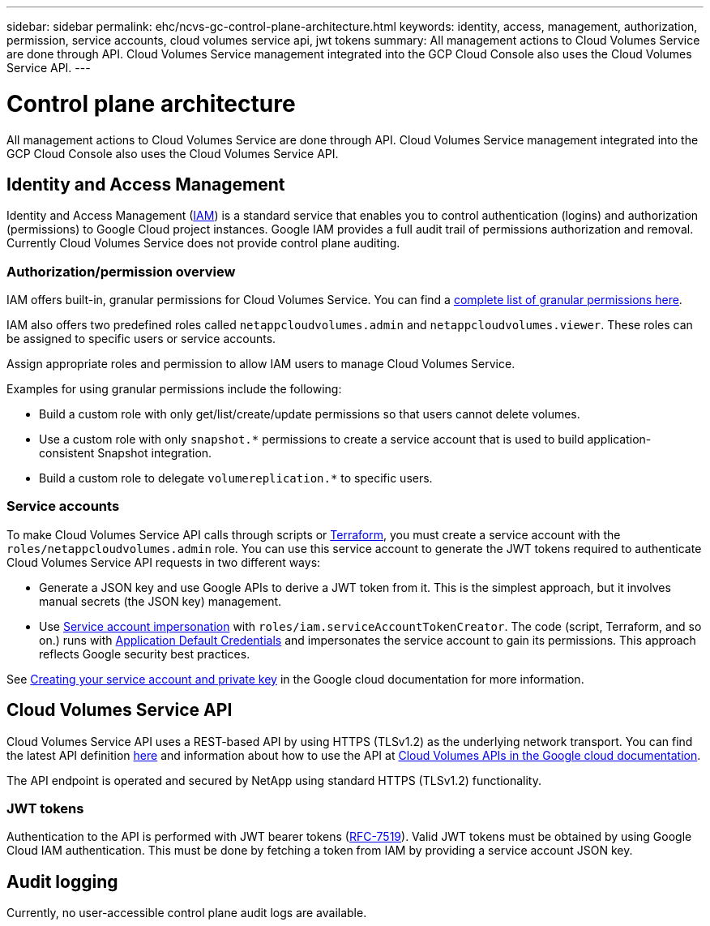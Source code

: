 ---
sidebar: sidebar
permalink: ehc/ncvs-gc-control-plane-architecture.html
keywords: identity, access, management, authorization, permission, service accounts, cloud volumes service api, jwt tokens
summary: All management actions to Cloud Volumes Service are done through API. Cloud Volumes Service management integrated into the GCP Cloud Console also uses the Cloud Volumes Service API.
---

= Control plane architecture
:hardbreaks:
:nofooter:
:icons: font
:linkattrs:
:imagesdir: ../media/

//
// This file was created with NDAC Version 2.0 (August 17, 2020)
//
// 2022-05-09 14:20:40.935365
//

[.lead]
All management actions to Cloud Volumes Service are done through API. Cloud Volumes Service management integrated into the GCP Cloud Console also uses the Cloud Volumes Service API.

== Identity and Access Management

Identity and Access Management (https://cloud.google.com/iam/docs/overview[IAM^]) is a standard service that enables you to control authentication (logins) and authorization (permissions) to Google Cloud project instances. Google IAM provides a full audit trail of permissions authorization and removal. Currently Cloud Volumes Service does not provide control plane auditing.

=== Authorization/permission overview

IAM offers built-in, granular permissions for Cloud Volumes Service. You can find a https://cloud.google.com/architecture/partners/netapp-cloud-volumes/security-considerations?hl=en_US[complete list of granular permissions here^].

IAM also offers two predefined roles called `netappcloudvolumes.admin` and `netappcloudvolumes.viewer`. These roles can be assigned to specific users or service accounts.

Assign appropriate roles and permission to allow IAM users to manage Cloud Volumes Service.

Examples for using granular permissions include the following:

* Build a custom role with only get/list/create/update permissions so that users cannot delete volumes.
* Use a custom role with only `snapshot.*` permissions to create a service account that is used to build application- consistent Snapshot integration.
* Build a custom role to delegate `volumereplication.*` to specific users.

=== Service accounts

To make Cloud Volumes Service API calls through scripts or https://registry.terraform.io/providers/NetApp/netapp-gcp/latest/docs[Terraform^], you must create a service account with the `roles/netappcloudvolumes.admin` role. You can use this service account to generate the JWT tokens required to authenticate Cloud Volumes Service API requests in two different ways:

* Generate a JSON key and use Google APIs to derive a JWT token from it. This is the simplest approach, but it involves manual secrets (the JSON key) management.
* Use https://cloud.google.com/iam/docs/impersonating-service-accounts[Service account impersonation^] with `roles/iam.serviceAccountTokenCreator`. The code (script, Terraform, and so on.) runs with https://google.aip.dev/auth/4110[Application Default Credentials^] and impersonates the service account to gain its permissions. This approach reflects Google security best practices.

See https://cloud.google.com/architecture/partners/netapp-cloud-volumes/api?hl=en_US[Creating your service account and private key^] in the Google cloud documentation for more information.

== Cloud Volumes Service API

Cloud Volumes Service API uses a REST-based API by using HTTPS (TLSv1.2) as the underlying network transport. You can find the latest API definition https://cloudvolumesgcp-api.netapp.com/swagger.json[here^] and information about how to use the API at https://cloud.google.com/architecture/partners/netapp-cloud-volumes/api?hl=en_US[Cloud Volumes APIs in the Google cloud documentation^].

The API endpoint is operated and secured by NetApp using standard HTTPS (TLSv1.2) functionality.

[[jwt-tokens]]
=== JWT tokens

Authentication to the API is performed with JWT bearer tokens (https://datatracker.ietf.org/doc/html/rfc7519[RFC-7519^]). Valid JWT tokens must be obtained by using Google Cloud IAM authentication. This must be done by fetching a token from IAM by providing a service account JSON key.

== Audit logging

Currently, no user-accessible control plane audit logs are available.

